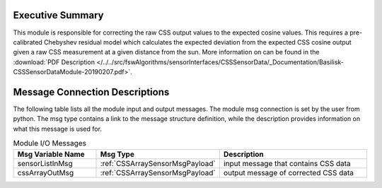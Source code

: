 Executive Summary
-----------------


This module is responsible for correcting the raw CSS output values to the expected cosine values. This requires a pre-calibrated Chebyshev residual model which calculates the expected deviation from the expected CSS cosine output given a raw CSS measurement at a given distance from the sun. More information on can be found in the
:download:`PDF Description </../../src/fswAlgorithms/sensorInterfaces/CSSSensorData/_Documentation/Basilisk-CSSSensorDataModule-20190207.pdf>`.

Message Connection Descriptions
-------------------------------
The following table lists all the module input and output messages.  The module msg connection is set by the
user from python.  The msg type contains a link to the message structure definition, while the description
provides information on what this message is used for.

.. list-table:: Module I/O Messages
    :widths: 25 25 50
    :header-rows: 1

    * - Msg Variable Name
      - Msg Type
      - Description
    * - sensorListInMsg
      - :ref:`CSSArraySensorMsgPayload`
      - input message that contains CSS data
    * - cssArrayOutMsg
      - :ref:`CSSArraySensorMsgPayload`
      - output message of corrected CSS data

